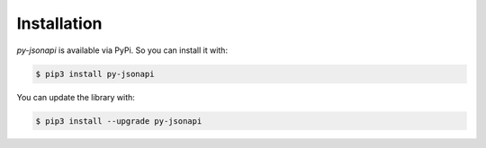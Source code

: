 Installation
============

*py-jsonapi* is available via PyPi. So you can install it with:

.. code-block:: bash

    $ pip3 install py-jsonapi

You can update the library with:

.. code-block:: bash

    $ pip3 install --upgrade py-jsonapi
